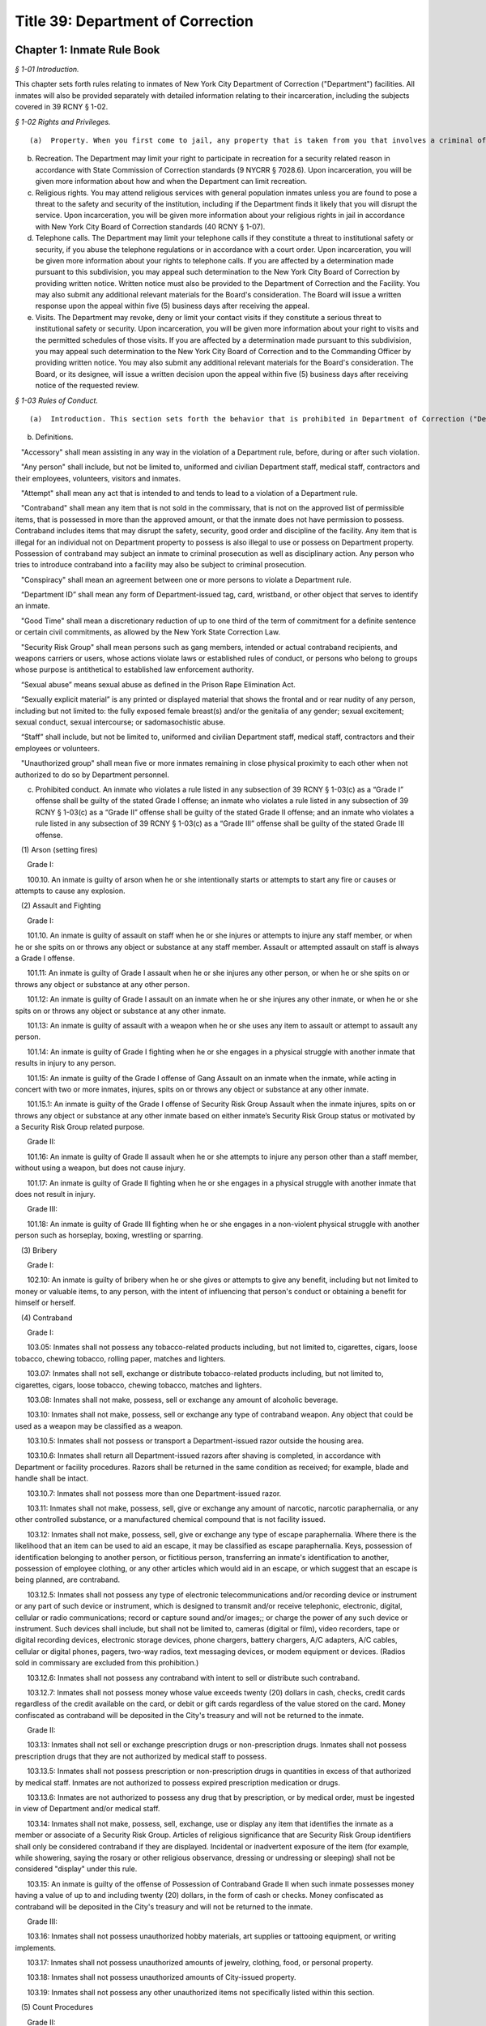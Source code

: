 Title 39: Department of Correction
===================================================

Chapter 1: Inmate Rule Book
--------------------------------------------------



*§ 1-01 Introduction.* ::


This chapter sets forth rules relating to inmates of New York City Department of Correction ("Department") facilities. All inmates will also be provided separately with detailed information relating to their incarceration, including the subjects covered in 39 RCNY § 1-02.






*§ 1-02 Rights and Privileges.* ::


(a)  Property. When you first come to jail, any property that is taken from you that involves a criminal offense may be forwarded to the appropriate law enforcement agency for possible criminal prosecution and subject you to disciplinary action. Property taken from you that does not involve a criminal offense will be identified, receipted, stored and returned to you after your discharge from Department custody. Upon incarceration, you will be given more information about what property may be kept in jail and how to get other property back after discharge.

(b) Recreation. The Department may limit your right to participate in recreation for a security related reason in accordance with State Commission of Correction standards (9 NYCRR § 7028.6). Upon incarceration, you will be given more information about how and when the Department can limit recreation.

(c) Religious rights. You may attend religious services with general population inmates unless you are found to pose a threat to the safety and security of the institution, including if the Department finds it likely that you will disrupt the service. Upon incarceration, you will be given more information about your religious rights in jail in accordance with New York City Board of Correction standards (40 RCNY § 1-07).

(d) Telephone calls. The Department may limit your telephone calls if they constitute a threat to institutional safety or security, if you abuse the telephone regulations or in accordance with a court order. Upon incarceration, you will be given more information about your rights to telephone calls. If you are affected by a determination made pursuant to this subdivision, you may appeal such determination to the New York City Board of Correction by providing written notice. Written notice must also be provided to the Department of Correction and the Facility. You may also submit any additional relevant materials for the Board's consideration. The Board will issue a written response upon the appeal within five (5) business days after receiving the appeal.

(e) Visits. The Department may revoke, deny or limit your contact visits if they constitute a serious threat to institutional safety or security. Upon incarceration, you will be given more information about your right to visits and the permitted schedules of those visits. If you are affected by a determination made pursuant to this subdivision, you may appeal such determination to the New York City Board of Correction and to the Commanding Officer by providing written notice. You may also submit any additional relevant materials for the Board's consideration. The Board, or its designee, will issue a written decision upon the appeal within five (5) business days after receiving notice of the requested review.






*§ 1-03 Rules of Conduct.* ::


(a)  Introduction. This section sets forth the behavior that is prohibited in Department of Correction ("Department") facilities. The grade of each offense is listed. The acts of conspiracy, attempt, and accessory will be punishable to the same degree as the actual offense involved.

(b) Definitions.

   "Accessory" shall mean assisting in any way in the violation of a Department rule, before, during or after such violation.

   "Any person" shall include, but not be limited to, uniformed and civilian Department staff, medical staff, contractors and their employees, volunteers, visitors and inmates.

   "Attempt" shall mean any act that is intended to and tends to lead to a violation of a Department rule.

   "Contraband" shall mean any item that is not sold in the commissary, that is not on the approved list of permissible items, that is possessed in more than the approved amount, or that the inmate does not have permission to possess. Contraband includes items that may disrupt the safety, security, good order and discipline of the facility. Any item that is illegal for an individual not on Department property to possess is also illegal to use or possess on Department property. Possession of contraband may subject an inmate to criminal prosecution as well as disciplinary action. Any person who tries to introduce contraband into a facility may also be subject to criminal prosecution.

   "Conspiracy" shall mean an agreement between one or more persons to violate a Department rule.

   “Department ID” shall mean any form of Department-issued tag, card, wristband, or other object that serves to identify an inmate.

   "Good Time" shall mean a discretionary reduction of up to one third of the term of commitment for a definite sentence or certain civil commitments, as allowed by the New York State Correction Law.

   "Security Risk Group" shall mean persons such as gang members, intended or actual contraband recipients, and weapons carriers or users, whose actions violate laws or established rules of conduct, or persons who belong to groups whose purpose is antithetical to established law enforcement authority.

   “Sexual abuse” means sexual abuse as defined in the Prison Rape Elimination Act.

   “Sexually explicit material” is any printed or displayed material that shows the frontal and or rear nudity of any person, including but not limited to: the fully exposed female breast(s) and/or the genitalia of any gender; sexual excitement; sexual conduct, sexual intercourse; or sadomasochistic abuse.

   “Staff” shall include, but not be limited to, uniformed and civilian Department staff, medical staff, contractors and their employees or volunteers.

   "Unauthorized group" shall mean five or more inmates remaining in close physical proximity to each other when not authorized to do so by Department personnel.

(c) Prohibited conduct. An inmate who violates a rule listed in any subsection of 39 RCNY § 1-03(c) as a “Grade I” offense shall be guilty of the stated Grade I offense; an inmate who violates a rule listed in any subsection of 39 RCNY § 1-03(c) as a “Grade II” offense shall be guilty of the stated Grade II offense; and an inmate who violates a rule listed in any subsection of 39 RCNY § 1-03(c) as a “Grade III” offense shall be guilty of the stated Grade III offense.

   (1) Arson (setting fires)

      Grade I:

      100.10. An inmate is guilty of arson when he or she intentionally starts or attempts to start any fire or causes or attempts to cause any explosion.

   (2) Assault and Fighting

      Grade I:

      101.10. An inmate is guilty of assault on staff when he or she injures or attempts to injure any staff member, or when he or she spits on or throws any object or substance at any staff member. Assault or attempted assault on staff is always a Grade I offense.

      101.11: An inmate is guilty of Grade I assault when he or she injures any other person, or when he or she spits on or throws any object or substance at any other person.

      101.12: An inmate is guilty of Grade I assault on an inmate when he or she injures any other inmate, or when he or she spits on or throws any object or substance at any other inmate.

      101.13: An inmate is guilty of assault with a weapon when he or she uses any item to assault or attempt to assault any person.

      101.14: An inmate is guilty of Grade I fighting when he or she engages in a physical struggle with another inmate that results in injury to any person.

      101.15: An inmate is guilty of the Grade I offense of Gang Assault on an inmate when the inmate, while acting in concert with two or more inmates, injures, spits on or throws any object or substance at any other inmate.

      101.15.1: An inmate is guilty of the Grade I offense of Security Risk Group Assault when the inmate injures, spits on or throws any object or substance at any other inmate based on either inmate’s Security Risk Group status or motivated by a Security Risk Group related purpose.

      Grade II:

      101.16: An inmate is guilty of Grade II assault when he or she attempts to injure any person other than a staff member, without using a weapon, but does not cause injury.

      101.17: An inmate is guilty of Grade II fighting when he or she engages in a physical struggle with another inmate that does not result in injury.

      Grade III:

      101.18: An inmate is guilty of Grade III fighting when he or she engages in a non-violent physical struggle with another person such as horseplay, boxing, wrestling or sparring.

   (3) Bribery

      Grade I:

      102.10: An inmate is guilty of bribery when he or she gives or attempts to give any benefit, including but not limited to money or valuable items, to any person, with the intent of influencing that person's conduct or obtaining a benefit for himself or herself.

   (4) Contraband

      Grade I:

      103.05: Inmates shall not possess any tobacco-related products including, but not limited to, cigarettes, cigars, loose tobacco, chewing tobacco, rolling paper, matches and lighters.

      103.07: Inmates shall not sell, exchange or distribute tobacco-related products including, but not limited to, cigarettes, cigars, loose tobacco, chewing tobacco, matches and lighters.

      103.08: Inmates shall not make, possess, sell or exchange any amount of alcoholic beverage.

      103.10: Inmates shall not make, possess, sell or exchange any type of contraband weapon. Any object that could be used as a weapon may be classified as a weapon.

      103.10.5: Inmates shall not possess or transport a Department-issued razor outside the housing area.

      103.10.6: Inmates shall return all Department-issued razors after shaving is completed, in accordance with Department or facility procedures. Razors shall be returned in the same condition as received; for example, blade and handle shall be intact.

      103.10.7: Inmates shall not possess more than one Department-issued razor.

      103.11: Inmates shall not make, possess, sell, give or exchange any amount of narcotic, narcotic paraphernalia, or any other controlled substance, or a manufactured chemical compound that is not facility issued.

      103.12: Inmates shall not make, possess, sell, give or exchange any type of escape paraphernalia. Where there is the likelihood that an item can be used to aid an escape, it may be classified as escape paraphernalia. Keys, possession of identification belonging to another person, or fictitious person, transferring an inmate's identification to another, possession of employee clothing, or any other articles which would aid in an escape, or which suggest that an escape is being planned, are contraband.

      103.12.5: Inmates shall not possess any type of electronic telecommunications and/or recording device or instrument or any part of such device or instrument, which is designed to transmit and/or receive telephonic, electronic, digital, cellular or radio communications; record or capture sound and/or images;; or charge the power of any such device or instrument. Such devices shall include, but shall not be limited to, cameras (digital or film), video recorders, tape or digital recording devices, electronic storage devices, phone chargers, battery chargers, A/C adapters, A/C cables, cellular or digital phones, pagers, two-way radios, text messaging devices, or modem equipment or devices. (Radios sold in commissary are excluded from this prohibition.)

      103.12.6: Inmates shall not possess any contraband with intent to sell or distribute such contraband.

      103.12.7: Inmates shall not possess money whose value exceeds twenty (20) dollars in cash, checks, credit cards regardless of the credit available on the card, or debit or gift cards regardless of the value stored on the card. Money confiscated as contraband will be deposited in the City's treasury and will not be returned to the inmate.

      Grade II:

      103.13: Inmates shall not sell or exchange prescription drugs or non-prescription drugs. Inmates shall not possess prescription drugs that they are not authorized by medical staff to possess.

      103.13.5: Inmates shall not possess prescription or non-prescription drugs in quantities in excess of that authorized by medical staff. Inmates are not authorized to possess expired prescription medication or drugs.

      103.13.6: Inmates are not authorized to possess any drug that by prescription, or by medical order, must be ingested in view of Department and/or medical staff.

      103.14: Inmates shall not make, possess, sell, exchange, use or display any item that identifies the inmate as a member or associate of a Security Risk Group. Articles of religious significance that are Security Risk Group identifiers shall only be considered contraband if they are displayed. Incidental or inadvertent exposure of the item (for example, while showering, saying the rosary or other religious observance, dressing or undressing or sleeping) shall not be considered "display" under this rule.

      103.15: An inmate is guilty of the offense of Possession of Contraband Grade II when such inmate possesses money having a value of up to and including twenty (20) dollars, in the form of cash or checks. Money confiscated as contraband will be deposited in the City's treasury and will not be returned to the inmate.

      Grade III:

      103.16: Inmates shall not possess unauthorized hobby materials, art supplies or tattooing equipment, or writing implements.

      103.17: Inmates shall not possess unauthorized amounts of jewelry, clothing, food, or personal property.

      103.18: Inmates shall not possess unauthorized amounts of City-issued property.

      103.19: Inmates shall not possess any other unauthorized items not specifically listed within this section.

   (5) Count Procedures

      Grade II:

      104.10: Inmates shall not intentionally cause a miscount.

      104.11: Inmates shall not intentionally delay the count.

   (6) Creating a Fire, Health or Safety Hazard

      Grade II:

      105.10: Inmates shall not create a fire hazard, health hazard, or other safety hazard.

      105.11: Inmates shall not tamper with any fire safety equipment.

      105.12: Inmates shall not cause any false alarms about a fire, claimed health emergency, or create any kind of disturbance or security problem.

      105.13: Inmates shall not flood any living area or other area in the facility.

      Grade III:

      105.14: Inmates shall not store food in their housing area or any work place, except food items bought in the commissary, which must be stored in the food containers provided.

      105.15: Inmates shall not litter, spit, or throw garbage or any kind of waste or substance.

      105.16: Inmates shall follow all local facility rules relating to fire, health or safety.

      105.17: Inmates shall clean their cell or living area, toilet bowl, sink and all other furnishings every day. They must keep their cells and beds neatly arranged. Before leaving their cells or living areas for any purpose, they must clean their cells or areas and make their beds.

      105.19: Inmates shall not obscure, block, obstruct, mark up, write on, or post any pictures or place any other articles on Department property, including any walls, windows, cells, or lighting fixtures.

      105.20: Inmates shall not cook in any living area, including any cell.

      105.22: Inmates must keep themselves and their clothes clean.

      105.24: Inmates shall not block the view into or out of any cell by putting anything on the bars of the cell or on any cell door, cell door window or cell window, in a manner that would obstruct the view into or out of the cell.

      105.25: Inmates shall not use a food warmer as a personal cooking device.

   (7) Demonstrations

      Grade I:

      106.10: Inmates shall not lead, attempt to lead or encourage others to participate in boycotts, work stoppages, or other demonstrations that interrupt the routine of the facility.

      106.11: Inmates shall not participate in boycotts, work stoppages, or other demonstrations.

   (8) Destruction of Property

      Grade I:

      107.10: An inmate is guilty of the offense of Destruction of Property Grade I when such inmate misuses, defaces, or destroys City property, or private property belonging to another, with a value greater than one hundred dollars ($100.00).

      Grade II:

      107.11: An inmate is guilty of the offense of Destruction of Property Grade II when such inmate misuses, defaces, or destroys City property, or private property belonging to another, with a value between ten dollars ($10.00) and one hundred dollars ($100.00).

      Grade III:

      107.12: An inmate is guilty of the offense of Destruction of Property Grade III when such inmate defaces or destroys City property, or private property belonging to another, with a value of ten dollars ($10.00) or less.

   (9) Disorderly Conduct

      Grade III:

      108.10: Inmates shall not shout out to, curse, use abusive language, or make obscene gestures towards any person.

      108.11: Inmates shall not behave in a loud and noisy manner.

   (10) Disrespect for Staff; Sexual Harassment towards Staff

      Grade I:

      109.10: An inmate is guilty of the Grade I offense of Disrespect for Staff if the inmate physically resists a staff member, including by pulling or twisting away.

      109.11: An inmate is guilty of the Grade I offense of Disrespect for Staff/Sexual Harassment towards Staff if the inmate harasses or annoys a staff member by touching the staff member.

      109.11.5: An inmate is guilty of the Grade I offense of Sexual Harassment towards Staff if the inmate engages in unwelcome physical conduct of a sexual nature, including but not limited to: patting, rubbing, kissing, grabbing, pinching or touching of staff.

      Grade II:

      109.12 An inmate is guilty of the Grade II offense of Disrespect for Staff/Sexual Harassment towards Staff if the inmate verbally abuses or harasses a staff member, or makes obscene gestures towards any staff member.

      109.13: An inmate is guilty of the Grade II offense of Disrespect for Staff/Sexual Harassment Towards Staff when the inmate, in the plain view of staff, intentionally touches the inmate's own body with or without exposing the genitals, buttocks or breasts, in a manner that demonstrates it is for the purpose of sexual arousal, gratification, annoyance, or offense, and that any reasonable person would consider this conduct offensive.

      109.14: An inmate is guilty of the Grade II offense of Disrespect for Staff/Sexual Harassment Toward Staff when the inmate requests, solicits or otherwise encourages a staff member or any other to engage in sexual activity, or makes repeated and unwelcome sexual advances or verbal comments of a derogatory or offensive nature, including but not limited to: sexually suggestive remarks, jokes, innuendos, leering, comments, and gestures.

      109.15: An inmate is guilty of the Grade II offense of sexual harassment towards staff when the inmate refuses to remove sexually explicit material the inmate has affixed, posted or displayed on Department property after being asked to do so by staff.

      Grade III:

      109.16: An inmate is guilty of the Grade III offense of sexual harassment towards staff when the inmate affixes, posts or displays any sexually explicit material on Department property, including walls, windows, or lighting fixtures.

   (11) Disrupting Institutional Programs

      Grade II:

      110.10: Inmates shall not interfere with or disrupt institutional services, programs, or special activities.

   (12) Escape

      Grade I:

      111.10 Inmates shall not escape or aid others to escape, or attempt to escape or aid others to escape. Exiting Department property, a Department facility, or vehicle without permission from Department staff is an escape.

   (13) Extortion

      Grade I:

      112.10: Inmates shall not make threats, spoken, in writing or by gesture, against a staff member for the purpose of obtaining any benefit.

      Grade II:

      112.11: Inmates shall not make any threats, spoken, in writing or by any gesture, against any person other than a staff member for the purpose of obtaining any benefit.

   (14) False Statements

      Grade II:

      112.50: Inmates shall not provide to Department officials, or officials from other governmental entities, false oral or written statements for any purpose.

   (15) Gambling

      Grade III:

      113.10: Inmates shall not engage in any form of gambling.

   (16) Hostage Taking

      Grade I:

      114.10: Inmates shall not take or hold any person hostage.

   (17) Identification Procedures

      Grade III:

      115.10: Inmates shall carry and display their Department ID at all times when outside their cell or sleeping quarters.

      115.11: Inmates shall promptly produce their Department ID at the direction of any staff member.

      115.12: Inmates shall report the loss of their Department ID promptly to appropriate staff members. Inmates shall be charged restitution for a new Department ID.

      115.13: Inmates shall not intentionally tamper with or destroy their Department ID.

   (18) Impersonation

      Grade I:

      116.10: Inmates shall not impersonate any staff member in any way.

      Grade II:

      116.11: Inmates shall not impersonate another inmate or any other person in any way.

   (19) Inmate Movement

      Grade II:

      117.10: Inmates shall follow facility rules and staff orders relating to movement inside and outside the facility, including, but not limited to, rules and orders dealing with seating, lock-in and lock-out.

      Grade III:

      117.11: Inmates shall not be out of their assigned area, including being in a cell to which they are not assigned, nor shall inmates leave an assigned area such as a work area or program area, without authorization.

   (20) Purchase, Sale or Exchange of Services or Property

      Grade III:

      119.10: Inmates shall not sell, buy or exchange services or personal property with any other inmate without permission.

   (21) Refusal To Obey a Direct Order

      Grade II:

      120.10: Inmates shall obey all orders of Department staff promptly and completely. It shall be a Grade II offense to fail to obey the following orders: to stop fighting with or assaulting another person, to be frisked, to have a cell searched, to be locked-in and/or locked-out, to disperse an unauthorized assembly, to identify oneself, to go to court, and to cooperate in admission procedures. It shall be a Grade II offense to fail to obey any order given to an inmate when the inmate is outside the facility, and when any order is given in any emergency situation.

      Grade III:

      120.11: It shall be a Grade III offense to refuse to obey any other staff order promptly and completely.

   (22) Rioting

      Grade I:

      121.10: Inmates shall not take any action with the intention of taking control over any area of any facility. Inmates in groups must not use or threaten violence against any person or property.

      121.12: Inmates shall not encourage or in any way persuade other inmates to take any action in order to take control over any area of the facility, or to use or threaten violence against any person or property.

   (23) Sex Offenses

      Grade I:

      122.10: An inmate is guilty of a Grade I Sex Offense when the inmate forces, coerces or attempts sexual abuse against another person, or engages in sexual abuse of a person who is unable to consent or refuse.

      Grade II:

      122.11: An inmate is guilty of a Grade II Sex Offense when the inmate engages in sexual activity with another inmate. All contact between inmates is prohibited, including kissing, embracing, and hand-holding.

      122.12: An inmate is guilty of a Grade II Sex Offense when the inmate exposes the private parts of the inmate's body in a lewd manner.

      Grade III:

      122.13: An inmate is guilty of a Grade III Sex Offense when the inmate requests, solicits or otherwise encourages any other inmate to engage in sexual activity, or makes repeated and unwelcome sexual advances or verbal comments of a derogatory or offensive nature, including but not limited to, sexually suggestive remarks, jokes, innuendos, comments, and gestures.

      122.14: An inmate is guilty of a Grade III Sex Offense when the inmate, in the plain view of any person other than staff, intentionally touches oneself with or without exposing their genitals, buttocks or breasts in a manner that demonstrates it is for the purpose of sexual arousal, gratification, annoyance or offense, and that any reasonable person would consider this conduct offensive.

   (24) Smuggling

      Grade I:

      123.10: Inmates shall be guilty of Grade I smuggling if, by their own actions or acting in concert with others, they smuggle weapons, drugs or drug-related products, manufactured chemical compounds that are not facility issued, alcohol, tobacco or tobacco-related products, or escape paraphernalia into or out of the facility.

      Grade III:

      123.11: Inmates shall be guilty of Grade III smuggling if, by their own actions or acting in concert with others, they smuggle contraband other than that listed in section 123.10 of these rules.

   (25) Stealing; Possession of Stolen Property

      Grade II:

      124.10: Inmates shall not steal property belonging to any other person or to the City whether that property is of any or no monetary value.

      Grade II:

      124.11: Inmates shall not possess property belonging to any other person or to the City whether that property is of any or no monetary value.

   (26) Tampering With Documents

      Grade II:

      125.10: Inmates shall not destroy, tamper with, change, counterfeit, or give other inmates any institutional documents, passes or ID Cards.

      125.11: Inmates shall not forge the signature of staff, an inmate, or any other person on any documents, institutional or otherwise.

   (27) Tampering With Security Devices

      Grade I:

      126.10: Inmates shall not tamper with, destroy, or sabotage any security related devices or equipment.

   (28) Threats

      Grade I:

      127.10 Inmates shall not make any threat whether spoken, in writing, or by gesture, against any staff member.

      Grade II:

      127.11 Inmates shall not make any threat whether spoken, in writing, or by gesture, against any person other than a staff member.

   (29) Unauthorized Assembly

      Grade I:

      128.10: Inmates shall not gather in unauthorized groups anywhere.

   (30) Refusal to Provide Sample for DNA Bank

      Grade 1:

      129.10: Inmates shall not refuse to provide a DNA sample if they meet the criteria as set forth in Article 49-B of the New York State Executive Law qualifying a person as a designated offender. A designated offender is a person convicted and sentenced for charges specified in subdivision seven (7) of § 995 of Article 49-B of the New York State Executive Law, including, but not limited to Sex Offenses, Drug Offenses, and Dangerous Weapons Offenses.

   (31) Refusal to Provide Sample for Random Drug/Alcohol Testing

      Grade I:

      130.10: Inmates shall not refuse to provide a urine, hair, saliva, or other sample, according to the Department's policy and procedures, when they have been notified by the head of the facility or his/her designee that they have been selected for drug/alcohol testing, whether by random selection or based on reasonable suspicion.

   (32) Testing Positive for Alcohol or Illegal Drugs/Substances

      Grade I:

      130.11 Inmates shall not test positive for nor be found under the influence of alcohol or illegal drugs/substances.

      Grade I:

      130.12: Inmates shall not adulterate or tamper with, or attempt to adulterate or tamper with a urine sample or offer as their own a urine sample of another individual.

   (33) Acts of Hate

      Grade I:

      131.00: Inmates shall not engage in acts of hate against any person due to a belief or perception regarding such person's race, color, national origin, affiliation with any group, religion, religious practice, age, gender, disability, or sexual orientation.

      131.10 Any action that targets a person or group in a negative and or hostile manner is strictly prohibited. Inmates shall not intentionally commit any verbal and or physical offense against staff, inmates, or visitors, in whole or substantial part based on the other person's or persons' race, religion, color, national origin, group affiliation, age, gender or sexual orientation.








*§ 1-04 Hearing Procedures.* ::


(a) General procedures.

   (1) When you are placed in any of the most restrictive security categories (other than Pre-Hearing Detention, which is addressed in subsection (b) below), you will be given written notice of:

      (i) The reasons for the designation.

      (ii) The evidence relied upon. The Department is not required to provide you with the source of confidential information.

      (iii) The right to a hearing before an impartial Adjudication Captain appointed from the Adjudication Unit.

      (iv) Your rights at the hearing.

(b) Disciplinary hearing procedures.

   (1) Pre-Hearing Detention (PHD). When you are placed in Pre-Hearing Detention (PHD) prior to your disciplinary hearing,

      (i) You will be issued a Notice of Pre-Hearing Detention within twenty-four (24) hours of the placement, which will state the reason for the placement in PHD.

      (ii) You will have the opportunity to respond to the Notice of Pre-Hearing Detection, verbally, or in writing in a designated space on the Notice form.

      (iii) The infraction hearing will be completed within three (3) business days of your transfer to PHD whenever possible, but you shall not be held in PHD for more than seven (7) business days. If the hearing is not held in such time, you must be released from PHD.

   (2) Disciplinary Infraction Hearings. If you are not placed in PHD, the infraction hearing will take place within three (3) business days after you receive written notice, unless any further delay is justified in accordance with disciplinary due process Your hearing may be held in absentia (that is, without you present) only if the following occurs: (i) you are notified of the hearing and refuse to appear; or (ii) you appear and are extremely disruptive, causing a situation that is unduly hazardous to institutional safety that necessitates your removal from the hearing room If your hearing is held in absentia, the justification for holding the hearing in absentia shall be clearly documented in the Adjudication Captain's decision.

   (3) At your hearing, you have the following rights:

      (i) To personally appear;

      (ii) To make statements;

      (iii) To present material, relevant, and non-duplicative evidence;

      (iv) To have witnesses testify at the hearing, provided they are reasonably available and their attendance at the infraction hearing will not be unduly hazardous to the institutional safety of correctional goals.

      (v) If you are non-English speaking, illiterate, blind, deaf, have poor vision, are hard of hearing, or if your case is very complicated, you have a right to be helped by a "hearing facilitator" (not a lawyer). The hearing facilitator shall be designated by the chief administrative officer, or the chief administrative officer's designee, at least twenty-four (24) hours prior to the hearing. The hearing facilitator may assist you with:

         (aa) Interviewing witnesses;

         (bb) Obtaining evidence and/or written statements;

         (cc) Providing assistance at the disciplinary hearing;

         (dd) Providing assistance understanding administrative segregation decisions;

         (ee) Providing assistance understanding the evidence relied on by the hearing officer and the reasons for action taken;

         (ff) Providing assistance understanding the waiver of any rights; and

         (gg) Providing assistance in filing an appeal.

      (vi) If you do not understand or are not able to communicate in English well enough to conduct the hearing in English, you have a right to an interpreter in addition to a hearing facilitator.

      (vii) You have a right to appeal a decision against you.

      (viii) You have a right to have the hearing recorded.

(c) Protective custody.

   (1) If you are transferred to protective custody (PC), the Department will determine within two (2) business days whether you should continue in such housing. If you do not consent to a decision to continue PC placement, you will be provided with written notice as set forth in 39 RCNY § 1-04(a)(1).

   (2) The hearing will be held no sooner than 24 hours and no later than three (3) business days after you receive the written notice of your PC housing placement, unless an adjournment is required or for one of the reasons set forth in Directive 6007R-A.

   (3) The Adjudication Captain will recommend whether you should remain in PC to the Operations Security Intelligence Unit (OSIU) in writing within one (1) business day after the hearing. You will receive a copy of the decision from OSIU.

   (4) If you are placed in PC the Department will review your placement thirty (30) days after OSIU initially determined the assignment and then every sixty (60) days thereafter to see if you should remain in PC. You will be notified in writing of the results of that review.

   (5) If you request a hearing you will have the following rights:

      (i) To personally appear;

      (ii) To be informed of the evidence against you that resulted in the designation, subject to limitations regarding confidential information to protect another person's safety or facility security;

      (iii) The opportunity to make a statement;

      (iv) To call witnesses subject to the Adjudication Captain's discretion;

      (v) To present evidence;

      (vi) The right to a written determination with reasons.








*§ 1-05 Penalties.* ::


(a)  Introduction. If you are found guilty of violating a Department rule of conduct, your penalty will depend on the seriousness of your offense. Grade I offenses are the most serious and Grade III offenses are the least serious. The penalty will also depend on the facts and circumstances of your case. If you have a good explanation or justification for your actions – what is known as "mitigating circumstances" – you may receive a less severe penalty. Any of the penalties set forth below, or a combination of them, may be imposed on you for violating Department rules of conduct.

(b) Reprimand. You may lose one or more privileges, temporarily or permanently, except that:

   (i) You will not be deprived of the right to receive visitors, although contact visits may be replaced with non-contact visits.

   (ii) You will not be deprived of the right to send or receive mail.

   (iii) You will not be deprived of the right to contact legal counsel.

   (iv) You will not be deprived of the right to have recreation as a sanction for an infraction.

(c) Loss of Good Time. If you are sentenced and serving your time in a Department facility, you may lose good time.

   (i) You may lose all your good time for a Grade I offense.

   (ii) The maximum that you can lose for a Grade II offense is two-thirds of all of your good time.

   (iii) The maximum that you can lose for a Grade III offense is one-third of all of your good time.

(d) Punitive Segregation.

   (i) The maximum period of punitive segregation for a Grade I offense is ninety (90) days for each disciplinary charge.

   (ii) The maximum period for a Grade II offense is twenty (20) days for each disciplinary charge.

   (iii) The maximum period for a Grade III offense is ten (10) days for each disciplinary charge.

(e) Restitution. If you are found guilty of damaging or destroying City property, you may be ordered to pay restitution, which can be as much as the replacement cost of the item or property, plus the labor costs of fixing or replacing the item you damaged or destroyed. If you are found guilty of an assault that causes a need for medical services, you can be ordered to make a restitution payment towards the cost to the City of providing such medical services.

(f) Repeated offenses. The third time you are found guilty of a rule of conduct violation for the same offense during the same period of incarceration, you may be sentenced to a penalty that applies to the next higher grade of offenses. For example, the third time you are found guilty of violating a specific Grade III offense during the same period of incarceration, you may be given a Grade II penalty. Similarly, the third time you are found guilty of violating a specific Grade II offense during the same period of incarceration, you may be given a Grade I penalty.

(g) Surcharge. A disciplinary surcharge, in the maximum amount allowed by law, may be imposed on you for violating a rule of conduct.






*§ 1-06 Appeals.* ::


You have the right to appeal an adverse decision rendered by the Adjudication Captain within two (2) business days of service of the decision. If you have been sentenced to a total of thirty (30) days or more of punitive segregation or loss of all your good time on any one (1) Notice of Disciplinary Disposition (6500D), your appeal shall be forwarded to the General Counsel in the Department's Legal Division. Within five (5) business days of the receipt of your appeal, you will receive a written decision from the General Counsel regarding such appeal, unless further documentation/information is required by the General Counsel to decide your appeal. In those cases, the five (5) business day limit shall be extended and the reasons for the extensions will be noted on the General Counsel's decision to you. If you receive an unfavorable decision from General Counsel within ten (10) business days of the receipt of your appeal, you may file a petition for a writ under article 78 of the CPLR. If you are sentenced to less than thirty (30) days punitive segregation or loss of less than all of your good time, you may appeal that decision to the Warden of the facility where the infraction occurred.




Chapter 2: Violent or Serious Crimes for Purposes of Honoring Civil Immigration Detainers
--------------------------------------------------



*§ 2-01 Additional violent or serious crimes.* ::


(a) The Department determines that the following Penal Law offenses shall be considered “violent or serious crimes” for purposes of §§ 9-205(a), 9-131(a)(7) and 14-154(a)(6) of the Administrative Code:

   (1) Section 135.37, aggravated labor trafficking.

   (2) Section 135.61, coercion in the second degree.

   (3) Section 230.08, patronizing a person for prostitution in a school zone.

   (4) Section 230.11, aggravated patronizing a minor for prostitution in the third degree.

   (5) Section 230.12, aggravated patronizing a minor for prostitution in the second degree.

   (6) Section 230.13, aggravated patronizing a minor for prostitution in the first degree.

   (7) Section 230.34-a, sex trafficking of a child.






